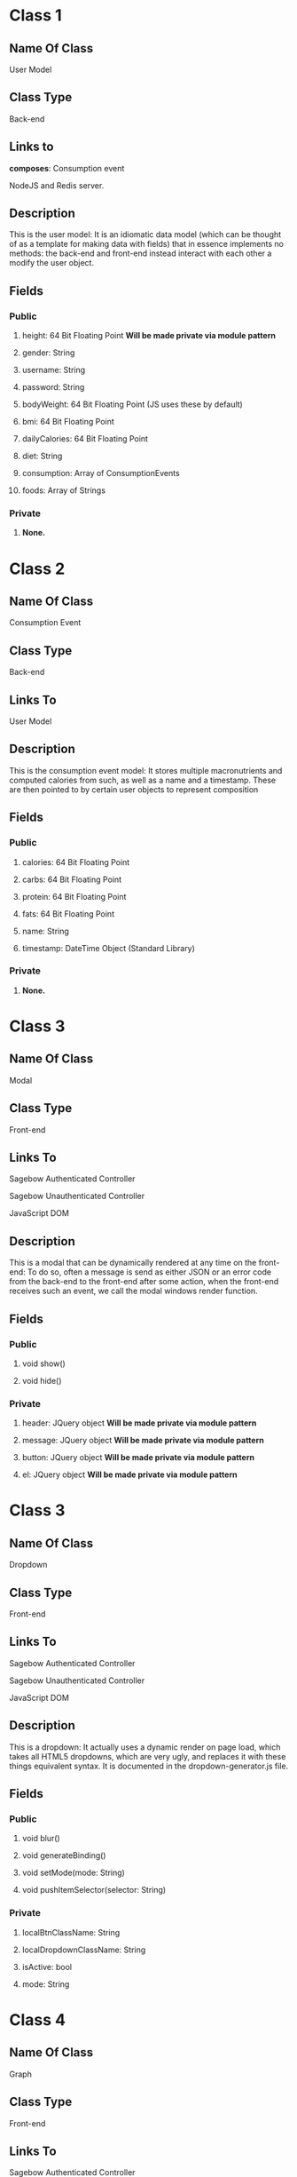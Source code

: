 * Class 1
** Name Of Class
   User Model
** Class Type
   Back-end
** Links to
***** *composes*: Consumption event
***** NodeJS and Redis server.
** Description
   This is the user model: It is an idiomatic data model (which can be thought of as a 
   template for making data with fields) that in essence implements no methods: the 
   back-end and front-end instead interact with each other a modify the user object.
** Fields
*** Public
***** height: 64 Bit Floating Point *Will be made private via module pattern*
***** gender: String
***** username: String
***** password: String
***** bodyWeight: 64 Bit Floating Point (JS uses these by default)
***** bmi: 64 Bit Floating Point 
***** dailyCalories: 64 Bit Floating Point 
***** diet: String
***** consumption: Array of ConsumptionEvents
***** foods: Array of Strings
*** Private
***** *None.*
    
* Class 2
** Name Of Class
   Consumption Event
** Class Type
   Back-end
** Links To
***** User Model
** Description
   This is the consumption event  model: It stores multiple macronutrients and computed
   calories from such, as well as a name and a timestamp. These are then pointed to by
   certain user objects to represent composition
** Fields
*** Public
***** calories: 64 Bit Floating Point
***** carbs: 64 Bit Floating Point
***** protein: 64 Bit Floating Point
***** fats: 64 Bit Floating Point
***** name: String
***** timestamp: DateTime Object (Standard Library)
*** Private
***** *None.*

* Class 3
** Name Of Class
   Modal
** Class Type
   Front-end
** Links To
***** Sagebow Authenticated Controller
***** Sagebow Unauthenticated Controller
***** JavaScript DOM
** Description
   This is a modal that can be dynamically rendered at any time on the 
   front-end: To do so, often a message is send as either JSON or an 
   error code from the back-end to the front-end after some action, when
   the front-end receives such an event, we call the modal windows 
   render function.
** Fields
*** Public
***** void show()
***** void hide()
*** Private
***** header: JQuery object *Will be made private via module pattern*
***** message: JQuery object *Will be made private via module pattern*
***** button: JQuery object *Will be made private via module pattern*
***** el: JQuery object *Will be made private via module pattern*

* Class 3
** Name Of Class
   Dropdown
** Class Type
   Front-end
** Links To
***** Sagebow Authenticated Controller
***** Sagebow Unauthenticated Controller
***** JavaScript DOM
** Description
   This is a dropdown: It actually uses a dynamic render on page load,
   which takes all HTML5 dropdowns, which are very ugly, and replaces 
   it with these things equivalent syntax. It is documented in the 
   dropdown-generator.js file.
** Fields
*** Public
***** void blur()
***** void generateBinding()
***** void setMode(mode: String)
***** void pushItemSelector(selector: String)
*** Private
***** localBtnClassName: String
***** localDropdownClassName: String
***** isActive: bool
***** mode: String

* Class 4
** Name Of Class
   Graph
** Class Type
   Front-end
** Links To
***** Sagebow Authenticated Controller
** Description
   Currently this is a group of functions with one data class, it will
   be refactored to be both more module, and have an easier to use API 
   so that we can easily create other graphs.
** Fields
*** Public
***** void generateBinding()
***** void setMode(mode: String)
***** void pushItemSelector(selector: String)
*** Private
***** el: JQuery object (*Must be created*)
***** width: 64 Bit Floating Point
***** height: 64 Bit Floating Point
***** backgroundColor: String
***** borderColor: String
***** borderWidth: String
***** f64 extractMetric(key: String, unit: String)

* Class 5
** Name Of Class
   Bar Graph (Subclass of Graph)
** Class Type
   Front-end
** Links To
***** Sagebow Authenticated Controller
** Description
   See previous description.
** Fields
*** Public
***** void render()
*** Private
***** data: HashMap of DateTime objects and 64 Bit Floating Points

* Class 6
** Name Of Class
   Pie Graph (Subclass of Graph)
** Class Type
   Front-end
** Links To
***** Sagebow Authenticated Controller
** Description
   See previous description.
** Fields
*** Public
***** void render()
*** Private
***** data: Array of 64 Bit Floating Points (*May be refactored to take FNR (class 8)*)

* Class 7
** Name Of Class
   Diet Nutrient Ratio
** Class Type
   Front-end
** Links To
***** Front-end generated user goal (Possibly pulled from back-end). 
** Description
   This is a simple data class that is used as a way of storing
   nutrient data from the API. It currently has 3 public variables:
   proteins, fats, and carbs. I would suggest, however, because multiple
   methods exist that do functions upon this structure, turning it into
   an OO based data structure.
** Fields
*** Public
*** Private
***** calories: 64 Bit Floating Point *Will be made private via module pattern*
***** proteins: 64 Bit Floating Point *Will be made private via module pattern*
***** carbs: 64 Bit Floating Point *Will be made private via module pattern*
***** fats: 64 Bit Floating Point *Will be made private via module pattern*

* Class 8
** Name Of Class
   Food Nutrient Ratio
** Class Type
   Front-end
** Links To
***** Front-end generated food entry (Possibly pulled from back-end). 
** Description
   This is a simple data class that is used as a way of storing
   nutrient data from the API. It currently has 3 public variables:
   proteins, fats, and carbs. I would suggest, however, because multiple
   methods exist that do functions upon this structure, turning it into
   an OO based data structure.
** Fields
*** Public
***** f64 calories() 
***** f64 compute_fitness(user: DietNutrientRatio)
*** Private
***** proteins: 64 Bit Floating Point *Will be made private via module pattern*
***** carbs: 64 Bit Floating Point *Will be made private via module pattern*
***** fats: 64 Bit Floating Point *Will be made private via module pattern*

* Class 9
** Name Of Class
   User
** Class Type
   Front-end
** Links to
***** Sagebow Authenticated Controller
** Description
   This is an as of yet unimplemented user object that would exist on the front-end.
   It is essentially a clone of the backend user model, but instead uses an OO pattern
   that would make it easy to send in and out of methods and do computations with.
   Because it is not scalable to constantly send consumption event arrays and other
   large chunks of data, we do it lazily as we need it (such as when pulling information
   to charts) and we could also have the ability to cache this information in our 
   controllers.
** Fields
*** Public
***** &[consumptionEvents] consumptionEvents(lower: DateTime, upper: DateTime)
***** f64 calculateBMR()
***** f64 calculateBMI()
***** f64 calculateDailyCalories()
*** Private
***** gender: String *Will be made private via module pattern*
***** username: String *Will be made private via module pattern*
***** password: String *Will be made private via module pattern*
***** bodyWeight: 64 Bit Floating Point (JS uses these by default) *Will be made private via module pattern*
***** bmi: 64 Bit Floating Point  *Will be made private via module pattern*
***** dailyCalories: 64 Bit Floating Point *Will be made private via module pattern*
***** height: 64 Bit Floating Point *Will be made private via module pattern*
***** diet: String *Will be made private via module pattern*
***** f64 heightInInches()

* Class 10
** Name Of Class
   Sagebow Authenticated Model
** Class Type
   Front-end
** Links to
***** Application Controller
***** Sagebow Backend via Ajaxx/API.
** Description
   This is the authenticated model that gets constructed as the user navigates 
   through various front-end pages. It calls from the back-end various information
   which it then routes to the Sagebow controller object, which itself can then
   be called from various components including graphs and our User object. any 
   changes performed on represented data we perculate upwards back to this model
   and then be synced with the database upstream.
** Fields
*** Public
***** JavaScript Object pushObject(JavaScript object)
***** Javascript Object pullObject(String)
*** Private
***** apiEndpointMap: HashMap<String, Object>

* Class 11
** Name Of Class
   Sagebow Unauthenticated Model
** Class Type
   Front-end
** Links to
***** Login Controller
***** Sagebow Backend via Ajaxx/API.
** Description
   This is the unauthenticated model that gets constructed as the user navigates 
   through the unauthenticated portions of the app: Its functionality is very 
   close to the authenticated model, but is much simpler: When pushing an obj we
   get a status code back possibly, and in this case we can render the the user
   various problems, such as login difficulties, etc through the Login controller.
** Fields
*** Public
***** JavaScript Object pushObject(JavaScript object)
***** Javascript Object pullObject(String)
*** Private
***** apiEndpointMap: HashMap<String, Object>

* Class 12
** Name Of Class
   Application Controller
** Class Type
   Front-end
** Links to
***** SagebowAuthenticatedModel
***** Any JavaScript object which implements the send and recieve trait.
** Description
   This is a controller (which is well known in MVC documentation). It controls the 
   dispatching of various parts of data to its children and lets them handle information
   and also send messages upwards, as well as performing other, more simple functions
   that pertain to the application but do not neccessarily have a coupled function.
** Fields
*** Public
***** notifyModel(JavaScript object)
***** notifyChild(JavaScript object)
***** handle(JavaScript object)
*** Private
***** SagebowAuthenticatedModel model
***** &[JavaScript object] children

* Class 12
** Name Of Class
   Login Controller
** Class Type
   Front-end
** Links to
***** SagebowUnauthenticatedModel
***** Any JavaScript object which implements the send and recieve trait.

** Description
   This is a controller (which is well known in MVC documentation). It controls the 
   dispatching of various parts of data to its children and lets them handle information
   and also send messages upwards, as well as performing other, more simple functions
   that pertain to the application but do not neccessarily have a coupled function.
** Fields
*** Public
***** notifyModel(JavaScript object)
***** notifyChild(JavaScript object)
***** handle(JavaScript object)
*** Private
***** SagebowUnauthenticatedModel model
***** &[JavaScript object] children
